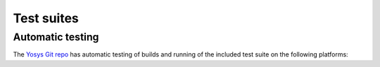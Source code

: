 Test suites
===========

.. todo:: more about the included test suite

Automatic testing
-----------------

The `Yosys Git repo`_ has automatic testing of builds and running of the
included test suite on the following platforms:

.. only:: html

   - Ubuntu 20.04 (Focal Fossa) |test-linux|
   - macOS 11 (Big Sur) |test-macos|

.. _Yosys Git repo: https://github.com/YosysHQ/yosys

.. |test-linux| image:: https://github.com/YosysHQ/yosys/actions/workflows/test-linux.yml/badge.svg?branch=master
.. |test-macos| image:: https://github.com/YosysHQ/yosys/actions/workflows/test-macos.yml/badge.svg?branch=master
